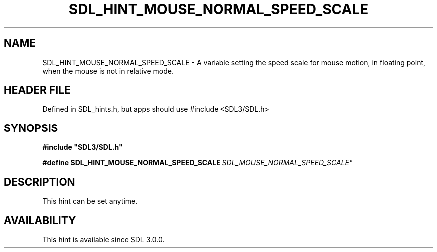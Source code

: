 .\" This manpage content is licensed under Creative Commons
.\"  Attribution 4.0 International (CC BY 4.0)
.\"   https://creativecommons.org/licenses/by/4.0/
.\" This manpage was generated from SDL's wiki page for SDL_HINT_MOUSE_NORMAL_SPEED_SCALE:
.\"   https://wiki.libsdl.org/SDL_HINT_MOUSE_NORMAL_SPEED_SCALE
.\" Generated with SDL/build-scripts/wikiheaders.pl
.\"  revision SDL-3.1.1-no-vcs
.\" Please report issues in this manpage's content at:
.\"   https://github.com/libsdl-org/sdlwiki/issues/new
.\" Please report issues in the generation of this manpage from the wiki at:
.\"   https://github.com/libsdl-org/SDL/issues/new?title=Misgenerated%20manpage%20for%20SDL_HINT_MOUSE_NORMAL_SPEED_SCALE
.\" SDL can be found at https://libsdl.org/
.de URL
\$2 \(laURL: \$1 \(ra\$3
..
.if \n[.g] .mso www.tmac
.TH SDL_HINT_MOUSE_NORMAL_SPEED_SCALE 3 "SDL 3.1.1" "SDL" "SDL3 FUNCTIONS"
.SH NAME
SDL_HINT_MOUSE_NORMAL_SPEED_SCALE \- A variable setting the speed scale for mouse motion, in floating point, when the mouse is not in relative mode\[char46]
.SH HEADER FILE
Defined in SDL_hints\[char46]h, but apps should use #include <SDL3/SDL\[char46]h>

.SH SYNOPSIS
.nf
.B #include \(dqSDL3/SDL.h\(dq
.PP
.BI "#define SDL_HINT_MOUSE_NORMAL_SPEED_SCALE    "SDL_MOUSE_NORMAL_SPEED_SCALE"
.fi
.SH DESCRIPTION
This hint can be set anytime\[char46]

.SH AVAILABILITY
This hint is available since SDL 3\[char46]0\[char46]0\[char46]

